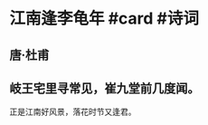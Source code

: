 * 江南逢李龟年 #card #诗词
:PROPERTIES:
:card-last-interval: 12.18
:card-repeats: 3
:card-ease-factor: 2.46
:card-next-schedule: 2022-08-04T04:35:58.560Z
:card-last-reviewed: 2022-07-23T00:35:58.560Z
:card-last-score: 5
:END:
** 唐·杜甫
** 岐王宅里寻常见，崔九堂前几度闻。
正是江南好风景，落花时节又逢君。